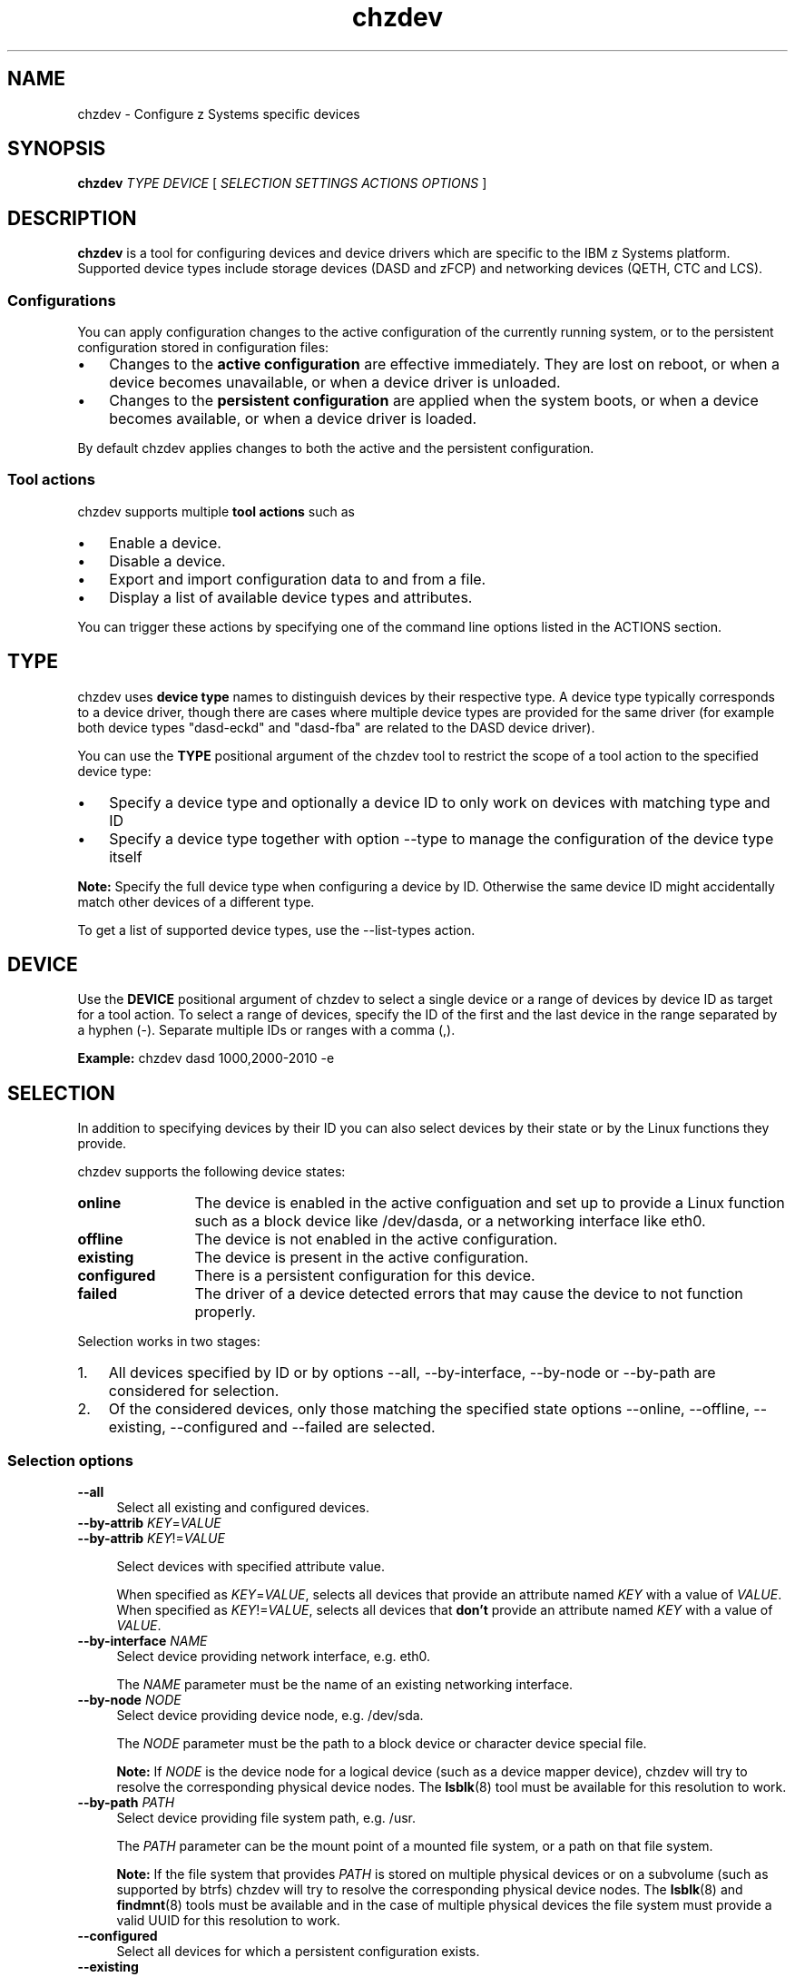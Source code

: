 .\" Copyright 2017 IBM Corp.
.\" s390-tools is free software; you can redistribute it and/or modify
.\" it under the terms of the MIT license. See LICENSE for details.
.\"
.\" Macro for inserting an option description prologue.
.\" .OD <long> [<short>] [args]
.de OD
.  ds args "
.  if !'\\$3'' .as args \fI\\$3\fP
.  if !'\\$4'' .as args \\$4
.  if !'\\$5'' .as args \fI\\$5\fP
.  if !'\\$6'' .as args \\$6
.  if !'\\$7'' .as args \fI\\$7\fP
.  PD 0
.  if !'\\$2'' .IP "\fB\-\\$2\fP \\*[args]" 4
.  if !'\\$1'' .IP "\fB\-\-\\$1\fP \\*[args]" 4
.  PD
..
.\" Macro for inserting code line.
.\" .CL <text>
.de CL
.  ds pfont \fP
.  nh
.  na
.  ft CW
\\$*
.  ft \\*[pfont]
.  ad
.  hy
.  br
..
.\" Macro for inserting a man page reference.
.\" .MP man-page section [suffix]
.de MP
.  nh
.  na
.  BR \\$1 (\\$2)\\$3
.  ad
.  hy
..
.
.TH chzdev 8 "Jan 2016" s390-tools chzdev
.
.SH NAME
chzdev - Configure z Systems specific devices
.
.
.SH SYNOPSIS
.B "chzdev "
.I "TYPE "
.I "DEVICE "
[
.I "SELECTION "
.I "SETTINGS "
.I "ACTIONS "
.I "OPTIONS "
]
.
.
.SH DESCRIPTION
.B chzdev
is a tool for configuring devices and device drivers which are specific to the
IBM z Systems platform. Supported device types include storage devices (DASD
and zFCP) and networking devices (QETH, CTC and LCS).
.PP
.
.SS "Configurations"
You can apply configuration changes to the active configuration of the
currently running system, or to the persistent configuration stored in
configuration files:
.IP \(bu 3
Changes to the
.B "active configuration"
are effective immediately. They are lost on reboot, or when a device becomes
unavailable, or when a device driver is unloaded.
.PP
.IP \(bu 3
Changes to the
.B "persistent configuration"
are applied when the system boots, or when a device becomes available, or
when a device driver is loaded.
.PP
By default chzdev applies changes to both the active and the persistent
configuration.
.PP
.
.SS "Tool actions"
chzdev supports multiple
.B tool actions
such as
.IP \(bu 3
Enable a device.
.PP
.IP \(bu 3
Disable a device.
.PP
.IP \(bu 3
Export and import configuration data to and from a file.
.PP
.IP \(bu 3
Display a list of available device types and attributes.
.PP
You can trigger these actions by specifying one of the command line options
listed in the ACTIONS section.
.PP
.
.
.SH TYPE
chzdev uses
.B "device type"
names to distinguish devices by their respective type.
A device type typically corresponds to a device driver, though there are cases
where multiple device types are provided for the same driver (for example both
device types "dasd-eckd" and "dasd-fba" are related to the DASD device driver).
.PP
You can use the
.B TYPE
positional argument of the chzdev tool to restrict the scope of a tool action
to the specified device type:
.IP \(bu 3
Specify a device type and optionally a device ID to only work on
devices with matching type and ID
.PP
.IP \(bu 3
Specify a device type together with option
.nh
\-\-type
.hy
to manage the configuration of the device type itself
.PP
.B Note:
Specify the full device type when configuring a device by
ID. Otherwise the same device ID might accidentally match other devices of a
different type.
.PP
To get a list of supported device types, use the
.nh
\-\-list\-types
.hy
action.
.PP
.
.
.SH DEVICE
Use the
.B DEVICE
positional argument of chzdev to select a single device or a range of devices
by device ID as target for a tool action. To select a range of devices, specify
the ID of the first and the last device in the range separated by a hyphen (-).
Separate multiple IDs or ranges with a comma (,).
.PP
.B Example:
.CL chzdev dasd 1000,2000-2010 -e
.PP
.
.
.SH SELECTION
In addition to specifying devices by their ID you can also select devices by
their state or by the Linux functions they provide.
.PP
chzdev supports the following device states:
.PP
.TP 12
.B online
The device is enabled in the active configuation and set up to provide a Linux
function such as a block device like /dev/dasda, or a networking interface like
eth0.
.PP
.TP 12
.B offline
The device is not enabled in the active configuration.
.PP
.TP 12
.B existing
The device is present in the active configuration.
.PP
.TP 12
.B configured
There is a persistent configuration for this device.
.PP
.TP 12
.B failed
The driver of a device detected errors that may cause the device to not function
properly.
.PP
.
Selection works in two stages:
.PP
.IP 1. 3
All devices specified by ID or by options
.nh
\-\-all, \-\-by\-interface, \-\-by\-node or \-\-by\-path
.hy
are considered for selection.
.PP
.IP 2. 3
Of the considered devices, only those matching the specified state options
.nh
\-\-online, \-\-offline, \-\-existing, \-\-configured and \-\-failed
.hy
are selected.
.PP
.
.
.SS "Selection options"
.OD all "" ""
Select all existing and configured devices.
.PP
.
.OD by-attrib "" "KEY" "=" "VALUE"
.OD by-attrib "" "KEY" "!=" "VALUE"

Select devices with specified attribute value.

When specified as
.IR KEY = VALUE ,
selects all devices that provide an attribute named
.I KEY
with a value of
.IR VALUE .
When specified as
.IR KEY != VALUE ,
selects all devices that
.B don't
provide an attribute named
.I KEY
with a value of
.IR VALUE .
.PP
.
.OD by-interface "" "NAME"
Select device providing network interface, e.g. eth0.

The
.I NAME
parameter must be the name of an existing networking interface.
.PP
.
.OD by-node "" "NODE"
Select device providing device node, e.g. /dev/sda.

The
.I NODE
parameter must be the path to a block device or character device special file.

.B Note:
If
.I NODE
is the device node for a logical device (such as a device mapper device),
chzdev will try to resolve the corresponding physical device nodes. The
.MP lsblk 8
tool must be available for this resolution to work.
.PP
.
.OD by-path "" "PATH"
Select device providing file system path, e.g. /usr.

The
.I PATH
parameter can be the mount point of a mounted file system, or a path
on that file system.

.B Note:
If the file system that provides
.I PATH
is stored on multiple physical devices or on a subvolume (such as supported by
btrfs) chzdev will try to resolve the corresponding physical device nodes. The
.MP lsblk 8
and
.MP findmnt 8
tools must be available and in the case of multiple physical devices the file
system must provide a valid UUID for this resolution to work.
.PP
.
.OD configured "" ""
Select all devices for which a persistent configuration exists.
.PP
.
.OD existing "" ""
Select all devices that are present in the active configuration.
.PP
.
.OD online "" ""
Select devices that are online.

An online device is a device in the active configuration that is set up
to provide its associated Linux function (such as a block device or networking
interface).
.PP
.
.OD offline "" ""
Select devices that are offline.


An offline device is a device in the active configuration that is
.B not
set up to provide its associated Linux function.
.PP
.
.OD failed "" ""
Select devices for which errors were detected.

A failed device is a device for which its driver detected an error condition
that may cause the device to not correctly perform its function. You can use
the \-\-info option of the lszdev tool to get more details on the detected
errors.

.B Example:
.CL lszdev \-\-failed \-\-info
.PP
.
.
.SH SETTINGS
A
.B setting
is a positional argument of chzdev in the form KEY=VALUE. It can be used to
configure a specific named attribute (KEY) of a device or device type with
the provided VALUE.
.PP
.B Example:
.CL chzdev dasd 1000 use_diag=1
.PP
You can use the
.nh
\-\-list\-attributes
.hy
option to display a list of available
attributes and
.nh
\-\-help\-attribute
.hy
to get more detailed information about
a specific attribute.
.PP
.
.
.SH ACTIONS
You can use one of the action options listed below to specify the
.B main tool action
that chzdev should perform. Alternatively you can specify a setting
or one of \-\-remove or \-\-remove\-all to modify device and device type
settings.
.PP
.
.
.SS "Action options"
.OD apply "" ""
Apply persistent settings to active configuration.

Applies the persistent configuration of all selected devices and
device types to the active configuration.
.PP
.
.OD disable "d" ""
Disable device.

.B Active configuration:
Disables the selected devices by reverting the configuration steps necessary
to enable a device.

.B Persistent configuration:
Removes configuration files and settings associated with the
selected device.
.PP
.
.OD enable "e" ""
Enable device.

The enable action instructs chzdev to perform any steps necessary for the
selected devices to provide their corresponding Linux function (such as a block
device or networking interface). Examples for such steps include setting a CCW
device online, removing a CCW device from the CIO blacklist, and creating a CCW
group device.

.B Active configuration:
Performs all initial setup steps required for a device to provide its Linux
function.

.B Persistent configuration:
Creates configuration files and settings associated with the selected devices.
.PP
.
.OD export "" "FILENAME" "|-"
Export configuration data to a text file.

Writes configuration data for all selected devices and device types to
.IR FILENAME .
If a single hyphen ("-") is specified instead of an actual file name, data is
written to the standard output stream.

The output format of this action is suitable for use with the
.nh
\-\-import
.hy
action of chzdev.
.PP
.
.OD help "h" ""
Print usage information, then exit.
.PP
.
.OD help-attribute "H" ""
Show detailed help on specified attribute.

Displays detailed information about the attributes specified as positional
command line arguments. Information displayed includes a description of
the attribute function and optionally a list of accepted values and the
default value.
.PP
.
.OD import "" "FILENAME" "|-"
Import configuration data from a text file.

Reads configuration data from FILENAME and applies it. If a single hyphen ("-")
is specified as FILENAME data is read from the standard input stream. The
input format of the data read must be the same format as produced by the
chzdev \-\-export action.

By default all configuration data that is read is also applied. To reduce the
scope of imported configuration data, you can select specific devices, a device
type, or define whether only data for the active or persistent configuration
should be imported.
.PP
.
.OD list-attributes "l" ""
List attributes.

Lists all supported device or device type attributes, including a short
description. You can use the
.nh
\-\-help\-attribute
.hy
action to get more detailed information about an attribute.
.PP
.
.OD list-types "L" ""
List supported device types.

Lists the name and a short description for all device types supported by
chzdev.
.PP
.
.OD version "v" ""
Print version information, then exit.
.PP
.
.
.SH OPTIONS
.OD active "a" ""
Apply changes to the active configuration only.

Restricts configuration changes to the active configuration. As a result, the
persistent configuration is not changed unless
.nh
\-\-persistent
.hy
was also specified.

.B Note:
Changes to the active configuration are effective immediately. They are lost
on reboot, or when a device becomes unavailable, or when a device driver is
unloaded.
.PP
.
.OD base "" "PATH" | "KEY" = "VALUE"
Change file system paths used to access files.

If
.I PATH
is specified without an equal sign (=), it is used as base path for accessing
files in the active and persistent configuration.

If the specified parameter is in KEY=VALUE format, only those paths
that begin with
.I KEY
are modified.
For these paths, the initial
.I KEY
portion is replaced with
.IR VALUE .

.B Example:
.CL chzdev -dasd-eckd 1000 -e -p --base /etc=/mnt/etc
.PP
.
.OD dry-run "" ""
Print output without performing configuration actions.

Performs action processing and displays tool output without changing the
configuration of any devices or device types. When combined with
.nh
\-\-verbose,
.hy
details about skipped configuration steps are displayed.
.PP
.
.OD force "f" ""
Override safety checks.

Overrides safety checks and confirmation questions. These checks include:
.RS 8
.IP \(bu 3
Selection of more than 256 devices
.PP
.IP \(bu 3
Configuring unknown attributes
.PP
.IP \(bu 3
Combining apparently inconsistent settings
.PP
.RE
.
.OD no-root-update "" ""
Skip root device update.

Skips any additional steps that are required to make changes to the root
device configuration persistent. Typically such steps include rebuilding the
initial RAM disk, or modifying the kernel command line.
.PP
.
.OD persistent "p" ""
Apply changes to persistent configuration only.

The persistent configuration is put into effect when the system boots, or
when a device becomes available, or when a device driver is loaded.
.PP
.
.OD quiet "q" ""
Print only minimal run-time information.
.PP
.
.OD remove "r" "ATTRIB"
Remove setting for attribute
.IR ATTRIB .

.B Persistent configuration:
Removes any setting for the specified attribute. As a result, the attribute will
keep its initial value when the device or device type is configured.

.B Active configuration:
For attributes that maintain a list of values written to them, clears all values
for that list.

.B Note:
Some attributes are mandatory and cannot be removed.
.PP
.
.OD remove-all "R" ""
Remove settings for all attributes.

.B Persistent configuration:
Removes all non-mandatory attribute settings. As a result, these attributes will
keep their initial value when the device or device type is configured.

.B Active configuration:
For all attributes that maintain a list of values written to them, clears all
values for that list.

.B Note:
Some attributes are mandatory and cannot be removed.
.PP
.
.OD type "t" ""
Select device type as target for actions.

Selects a device type as target for a configuration or query action.
.PP
.
.OD verbose "V" ""
Print additional run-time information.
.PP
.
.OD yes "y" ""
Answer all confirmation questions with 'yes'.
.PP
.
.
.SH "EXAMPLES"
.B Enable DASD 0.0.8000 and create persistent configuration:
.RS 4
.CL chzdev \-e dasd 8000
.RE
.PP
.
.B Enable zFCP LUN and create persistent configuration:
.RS 4
.CL chzdev \-e zfcp-lun 0.0.1724:0x50050763070ba5e2:0x4006404e00000000
.RE
.PP
.
.B Enable QETH device without creating a persistent configuration:
.RS 4
.CL chzdev \-e \-a qeth 0.0.a000:0.0.a001:0.0.a002
.RE
.PP
.
.B Get help on QETH device attribute:
.RS 4
.CL chzdev qeth \-\-help\-attribute layer2
.RE
.PP
.
.B Change dasd device type parameter:
.RS 4
.CL chzdev dasd \-\-type eer_pages=14
.RE
.PP
.
.B Remove persistent use_diag setting of dasd 0.0.8000:
.RS 4
.CL chzdev dasd 8000 \-\-remove use_diag --persistent
.RE
.PP
.
.B Export configuration data for all zFCP LUNs to file.
.RS 4
.CL chzdev zfcp\-lun \-\-all \-\-export config.txt
.RE
.PP
.
.B Persistently configure root device:
.RS 4
.CL chzdev \-\-by\-path / \-\-persistent \-\-enable
.RE
.PP
.
.B Disable device that provides networking interface eth0:
.RS 4
.CL chzdev \-\-by\-interface eth0 \-\-active \-\-disable
.RE
.PP
.
.
.SH "EXIT CODES"
.TP
.B 0
Program finished successfully
.PP
.TP
.B 1
Usage error
.PP
.TP
.B 2
Unknown device type specified
.PP
.TP
.B 3
Device not found
.PP
.TP
.B 4
Unknown attribute specified
.PP
.TP
.B 5
Invalid device type specified
.PP
.TP
.B 6
Invalid attribute value specified
.PP
.TP
.B 7
Setting not found
.PP
.TP
.B 8
Empty selection
.PP
.TP
.B 9
Invalid configuration
.PP
.TP
.B 10
Invalid device ID specified
.PP
.TP
.B 11
Incomplete device ID specified
.PP
.TP
.B 12
Configuration data not found
.PP
.TP
.B 13
Unknown column specified
.PP
.TP
.B 14
None or incomplete type specified
.PP
.TP
.B 15
A run-time error occurred
.PP
.TP
.B 16
Operation aborted on user request
.PP
.TP
.B 17
Error while applying setting
.PP
.TP
.B 18
File format error
.PP
.TP
.B 19
Kernel module is in use
.PP
.TP
.B 20
Kernel module could not be unloaded
.PP
.TP
.B 21
Kernel module could not be loaded
.PP
.TP
.B 22
Not enough available memory
.PP
.TP
.B 23
FCP device not found
.PP
.TP
.B 24
Invalid WWPN specified
.PP
.TP
.B 25
WWPN not found
.PP
.TP
.B 26
Invalid LUN specified
.PP
.TP
.B 27
SCSI device not found
.PP
.TP
.B 28
CCW group device: CCW device not found
.PP
.TP
.B 29
CCW group device: CCW devices are not a valid group
.PP
.TP
.B 30
CCW group device: CCW device already grouped
.PP
.TP
.B 31
CCW group device: Grouping failed
.PP
.TP
.B 32
CCW group device: Ungrouping failed
.PP
.TP
.B 99
An internal error occurred
.PP
.
.
.SH FILES
.TP
/etc/udev/rules.d/
chzdev creates udev rules to store the persistent configuration of devices
in this directory. File names start with "41-".
.TP
/etc/modprobe.d/
chzdev creates modprobe configuration files to store the persistent
configuration of certain device types in this directory. File names start
with "s390x-".
.
.
.SH "SEE ALSO"
.MP lszdev 8 ,
.MP lscss 8 ,
.MP lsdasd 8 ,
.MP lszfcp 8 ,
.MP lsqeth 8 ,
.MP lsblk 8 .
